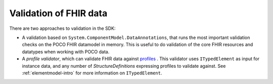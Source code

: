 .. _introduction:

=========================
Validation of FHIR data
=========================

There are two approaches to validation in the SDK:

* A validation based on ``System.ComponentModel.DataAnnotations``, that runs the most important validation checks on the POCO FHIR datamodel in memory. This is useful to
  do validation of the core FHIR resources and datatypes when working with POCO data.
* A *profile validator*, which can validate FHIR data against `profiles <http://hl7.org/fhir/profilelist.html>`_ . This validator uses ``ITypedElement`` as input
  for instance data, and any number of `StructureDefinitions` expressing profiles to validate against. See :ref:`elementmodel-intro` for more information on ``ITypedElement``.
